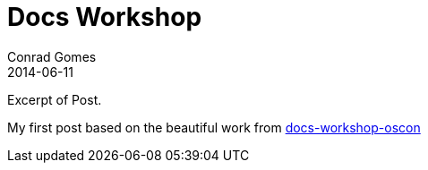 = Docs Workshop
Conrad Gomes
2014-06-11
:awestruct-tags: [conference, oscon]
:excerpt: Excerpt of Post.
:awestruct-excerpt: {excerpt}

{excerpt}


My first post based on the beautiful work from http://mojavelinux.github.io/decks/docs-workshop/oscon2013/index.html[docs-workshop-oscon]

